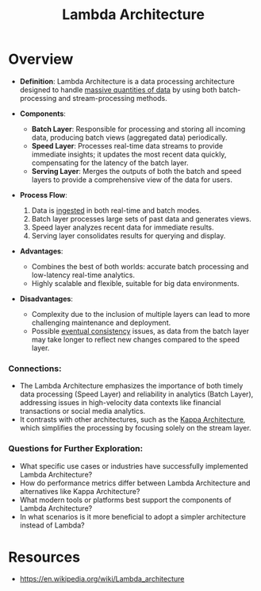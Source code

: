 :PROPERTIES:
:ID:       117dfde3-1974-4be8-b6aa-cc991a481be5
:END:
#+title: Lambda Architecture
#+filetags: :cs:arch:

* Overview

- *Definition*: Lambda Architecture is a data processing architecture designed to handle [[id:710e11f8-780a-4aa5-84fc-c0ab9bb848c0][massive quantities of data]] by using both batch-processing and stream-processing methods.

- *Components*:
  - *Batch Layer*: Responsible for processing and storing all incoming data, producing batch views (aggregated data) periodically.
  - *Speed Layer*: Processes real-time data streams to provide immediate insights; it updates the most recent data quickly, compensating for the latency of the batch layer.
  - *Serving Layer*: Merges the outputs of both the batch and speed layers to provide a comprehensive view of the data for users.

- *Process Flow*:
  1. Data is [[id:5cc98814-915c-4e20-a8e5-82ddd6783466][ingested]] in both real-time and batch modes.
  2. Batch layer processes large sets of past data and generates views.
  3. Speed layer analyzes recent data for immediate results.
  4. Serving layer consolidates results for querying and display.

- *Advantages*:
  - Combines the best of both worlds: accurate batch processing and low-latency real-time analytics.
  - Highly scalable and flexible, suitable for big data environments.

- *Disadvantages*:
  - Complexity due to the inclusion of multiple layers can lead to more challenging maintenance and deployment.
  - Possible [[id:20240519T221608.054348][eventual consistency]] issues, as data from the batch layer may take longer to reflect new changes compared to the speed layer.

*** Connections:
- The Lambda Architecture emphasizes the importance of both timely data processing (Speed Layer) and reliability in analytics (Batch Layer), addressing issues in high-velocity data contexts like financial transactions or social media analytics.
- It contrasts with other architectures, such as the [[id:5bd26273-9682-45b0-a829-70ee99cae655][Kappa Architecture]], which simplifies the processing by focusing solely on the stream layer.

*** Questions for Further Exploration:
- What specific use cases or industries have successfully implemented Lambda Architecture?
- How do performance metrics differ between Lambda Architecture and alternatives like Kappa Architecture?
- What modern tools or platforms best support the components of Lambda Architecture?
- In what scenarios is it more beneficial to adopt a simpler architecture instead of Lambda?
* Resources
 - https://en.wikipedia.org/wiki/Lambda_architecture
